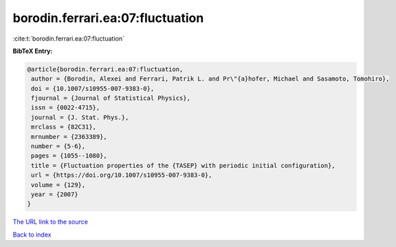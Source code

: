borodin.ferrari.ea:07:fluctuation
=================================

:cite:t:`borodin.ferrari.ea:07:fluctuation`

**BibTeX Entry:**

.. code-block:: bibtex

   @article{borodin.ferrari.ea:07:fluctuation,
    author = {Borodin, Alexei and Ferrari, Patrik L. and Pr\"{a}hofer, Michael and Sasamoto, Tomohiro},
    doi = {10.1007/s10955-007-9383-0},
    fjournal = {Journal of Statistical Physics},
    issn = {0022-4715},
    journal = {J. Stat. Phys.},
    mrclass = {82C31},
    mrnumber = {2363389},
    number = {5-6},
    pages = {1055--1080},
    title = {Fluctuation properties of the {TASEP} with periodic initial configuration},
    url = {https://doi.org/10.1007/s10955-007-9383-0},
    volume = {129},
    year = {2007}
   }
`The URL link to the source <ttps://doi.org/10.1007/s10955-007-9383-0}>`_


`Back to index <../By-Cite-Keys.html>`_
